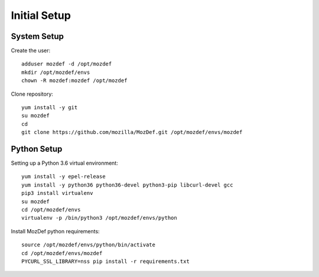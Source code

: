 =============
Initial Setup
=============

System Setup
************

Create the  user::

  adduser mozdef -d /opt/mozdef
  mkdir /opt/mozdef/envs
  chown -R mozdef:mozdef /opt/mozdef

Clone repository::

  yum install -y git
  su mozdef
  cd
  git clone https://github.com/mozilla/MozDef.git /opt/mozdef/envs/mozdef


Python Setup
************

Setting up a Python 3.6 virtual environment::

  yum install -y epel-release
  yum install -y python36 python36-devel python3-pip libcurl-devel gcc
  pip3 install virtualenv
  su mozdef
  cd /opt/mozdef/envs
  virtualenv -p /bin/python3 /opt/mozdef/envs/python

Install MozDef python requirements::

  source /opt/mozdef/envs/python/bin/activate
  cd /opt/mozdef/envs/mozdef
  PYCURL_SSL_LIBRARY=nss pip install -r requirements.txt
